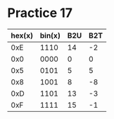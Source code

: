 #+AUTHOR: Fei Li
#+EMAIL: wizard@pursuetao.com
* Practice 17

  | hex(x) | bin(x) | B2U | B2T |
  |--------+--------+-----+-----|
  |    0xE |   1110 |  14 |  -2 |
  |    0x0 |   0000 |   0 |   0 |
  |    0x5 |   0101 |   5 |   5 |
  |    0x8 |   1001 |   8 |  -8 |
  |    0xD |   1101 |  13 |  -3 |
  |    0xF |   1111 |  15 |  -1 |
